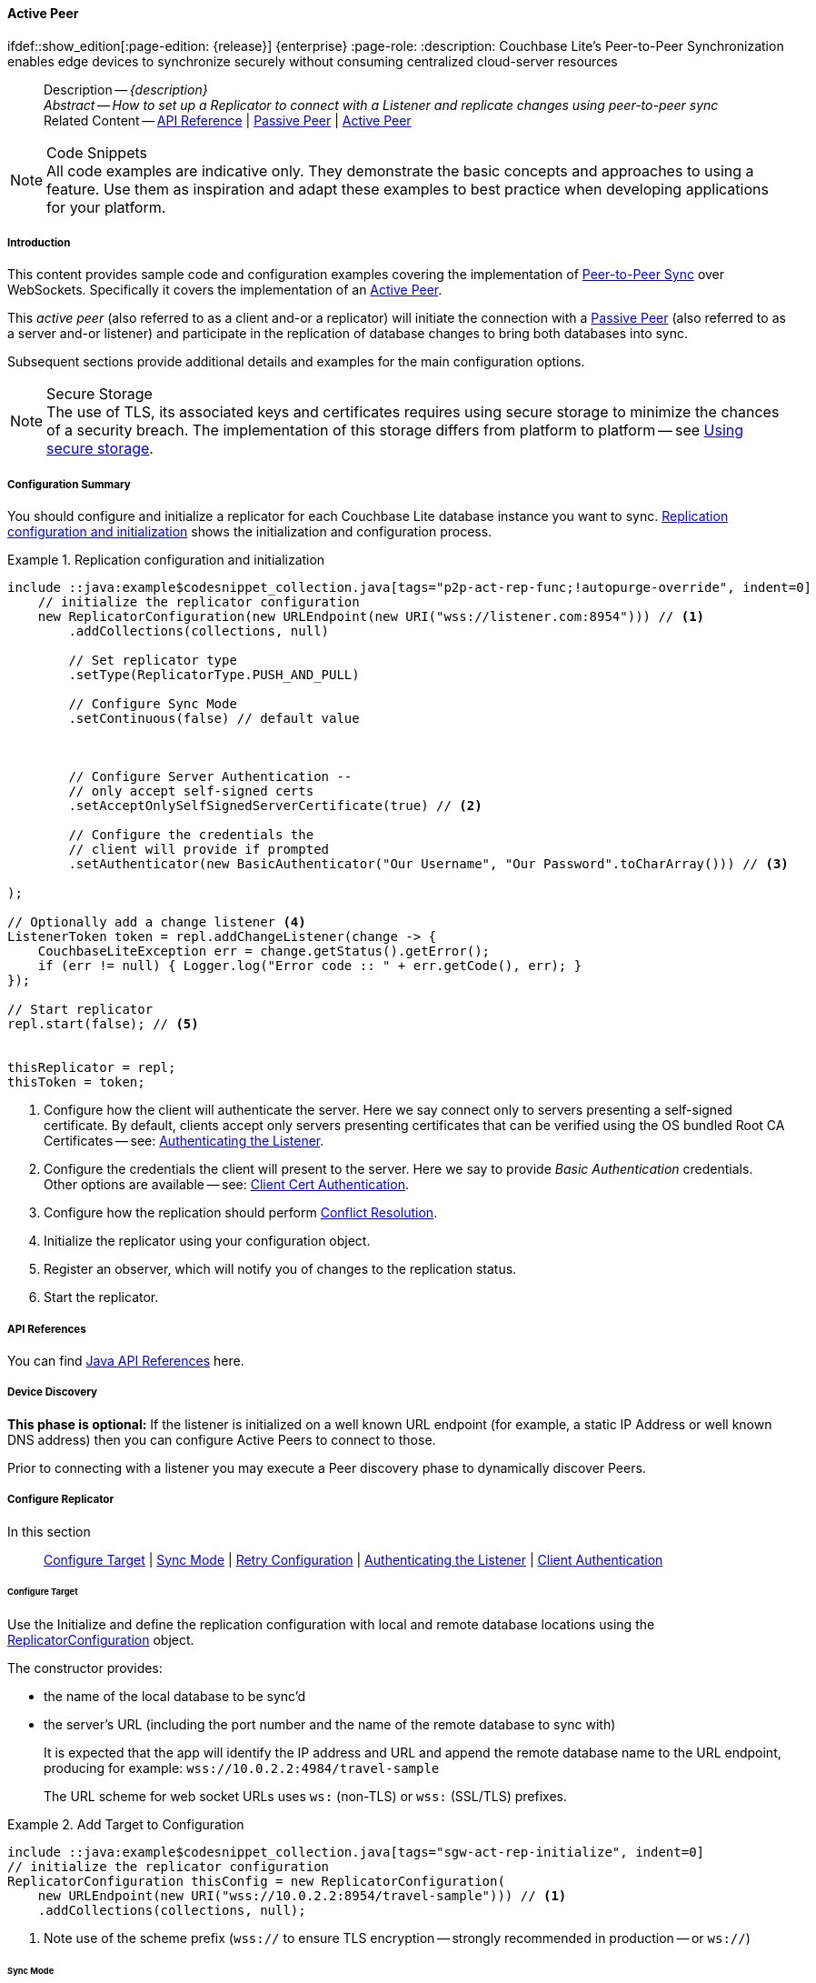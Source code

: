 :docname: p2psync-websocket-using-active
:page-module: java
:page-relative-src-path: p2psync-websocket-using-active.adoc
:page-origin-url: https://github.com/couchbase/docs-couchbase-lite.git
:page-origin-start-path:
:page-origin-refname: antora-assembler-simplification
:page-origin-reftype: branch
:page-origin-refhash: (worktree)
[#java:p2psync-websocket-using-active:::]
==== Active Peer
:page-aliases: advance/java-p2psync-websocket-using-active.adoc
ifdef::show_edition[:page-edition: {release}] {enterprise}
:page-role:
:description: Couchbase Lite's Peer-to-Peer Synchronization enables edge devices to synchronize securely without consuming centralized cloud-server resources

// Define our environment



// BEGIN -- _define_module_attributes.adoc -- Java
//
// Definition:
//    Objective: This adoc defines values for attributes specific to pages within this module (Java)
//    Invoked-by: ROOT:_partials/_std_cbl_hdr.adoc (from within module/_partials/_set_page_context_for_java.adoc)
//    Parameters: none
// End Definition:


// BEGIN -- module page attributes
// Begin workaround for 2.8.1 mis-release, to avoid unnecessary install of 2.8.0
// SET full maintenance version number

// VECTOR SEARCH attributes

// End workaround
// :snippet-p2psync-ws: {snippets-p2psync-ws--java}
// END -- module page attributes


// BEGIN -- Define API References for this module
//  These attributes s
//:url-api-references-structs: https://docs.couchbase.com/mobile/{major}.{minor}.{maintenance-java}{empty}/couchbase-lite-java/Structs
// :url-api-references-classes: https://docs.couchbase.com/mobile/{major}.{minor}.{maintenance-java}{empty}/couchbase-lite-java/Classes




// Supporting Data Type Classes



// DatabaseConfiguration


//Database.SAVE



//Database.DELETE()




// deprecated 2.8
//
// :url-api-method-database-compact: https://docs.couchbase.com/mobile/{major}.{minor}.{maintenance-java}{empty}/couchbase-lite-java/com/couchbase/lite/Database.html#compact--[Database.compact()]
// was copy-java.io.File-java.lang.String-com.couchbase.lite.DatabaseConfiguration-[Database.copy()]





// links for documents pages


// :url-api-class-dictionary: https://docs.couchbase.com/mobile/{major}.{minor}.{maintenance-java}{empty}/couchbase-lite-java/com/couchbase/lite/Dictionary.html[property accessors]

// QUERY RELATED CLASSES and METHODS

// Result Classes and Methods




// Query class and methods

// Expression class and methods


// ArrayFunction class and methods
// https://docs.couchbase.com/mobile/2.8.0/couchbase-lite-java/com/couchbase/lite/ArrayFunction.html


// Function class and methods
//

// Where class and methods
//

// orderby class and methods
//

// GroupBy class and methods
//

// Endpoints








// https://ibsoln.github.io/betasites/api/mobile/2.8.0/couchbase-lite-java/com/couchbase/lite/URLEndpointListenerConfiguration.html#setPort-int-







// diag: Env+Module java




// Authenticators




// Replicator API










//:url-api-property-replicator-status-activity: https://docs.couchbase.com/mobile/{major}.{minor}.{maintenance-java}{empty}/couchbase-lite-java/com/couchbase/lite/Replicator.html#s:18CouchbaseLiteandroid10ReplicatorC13ActivityLevelO


// ReplicatorStatus



// ReplicatorConfiguration API












// replaced
// replaced
// replaces ^^



// Begin Replicator Retry Config
// End Replicator Retry Config










// Meta API


// END -- Define API References for this module

// diag: Env+Module java



// BEGIN Logs and logging references
// :url-api-class-logging: https://docs.couchbase.com/mobile/{major}.{minor}.{maintenance-java}{empty}/couchbase-lite-java/Logging.html[Logging classes]






// END  Logs and logging references







// END -- _define_module_attributes.adoc -- Java

// BEGIN::module page attributes
// :snippet-p2psync-ws: {snippets-p2psync-ws--java}

// END::Local page attributes

// Define page abstract
// done in commons

// Present common content including abstract and related content footer blocks
//= Using Peer-to-Peer Synchronization (WebSockets)

// DO NOT EDIT


//  | {xref-cbl-pg-p2p-manage-tls-id}
[abstract]
--
Description -- _{description}_ +
_Abstract -- How to set up a Replicator to connect with a Listener and replicate changes using peer-to-peer sync_ +
Related Content -- https://docs.couchbase.com/mobile/{major}.{minor}.{maintenance-java}{empty}/couchbase-lite-java/[API Reference]  |  xref:java:p2psync-websocket-using-passive.adoc[Passive Peer]  |  xref:java:p2psync-websocket-using-active.adoc[Active Peer]
--

// Set is-p2p on for inclusions that may use it
// DO NOT EDIT






.Code Snippets
[NOTE]
All code examples are indicative only.
They demonstrate the basic concepts and approaches to using a feature.
Use them as inspiration and adapt these examples to best practice when developing applications for your platform.


[discrete#java:p2psync-websocket-using-active:::introduction]
===== Introduction
This content provides sample code and configuration examples covering the implementation of xref:refer-glossary.adoc#peer-to-peer-sync[Peer-to-Peer Sync] over WebSockets.
Specifically it covers the implementation of an xref:refer-glossary.adoc#active-peer[Active Peer].

This _active peer_ (also referred to as a client and-or a replicator) will initiate the connection with a xref:refer-glossary.adoc#passive-peer[Passive Peer] (also referred to as a server and-or listener) and participate in the replication of database changes to bring both databases into sync.

Subsequent sections provide additional details and examples for the main configuration options.

.Secure Storage
[NOTE]
The use of TLS, its associated keys and certificates requires using secure storage to minimize the chances of a security breach.
The implementation of this storage differs from platform to platform -- see xref:java:p2psync-websocket.adoc#using-secure-storage[Using secure storage].


[discrete#java:p2psync-websocket-using-active:::configuration-summary]
===== Configuration Summary
You should configure and initialize a replicator for each Couchbase Lite database instance you want to sync.
<<java:p2psync-websocket-using-active:::simple-replication-to-listener>> shows the initialization and configuration process.


[#simple-replication-to-listener]
.Replication configuration and initialization
// BEGIN inclusion -- block -- block_tabbed_code_example.adoc
//
//  Allows for abstraction of the showing of snippet examples
//  which makes displaying tabbed snippets for platforms with
//  more than one native language to show -- Android (Kotlin and Java)
//
// Surrounds code in Example block
//
//  PARAMETERS:
//    param-tags comma-separated list of tags to include/exclude
//    param-leader text for opening para of an example block
//
//  USE:
//    :param_tags: query-access-json
//    include::partial$block_show_snippet.adoc[]
//    :param_tags!:
//

[#java:p2psync-websocket-using-active:::simple-replication-to-listener]
====


// Show Main Snippet
[source, Java]
----
include ::java:example$codesnippet_collection.java[tags="p2p-act-rep-func;!autopurge-override", indent=0]
    // initialize the replicator configuration
    new ReplicatorConfiguration(new URLEndpoint(new URI("wss://listener.com:8954"))) // <.>
        .addCollections(collections, null)

        // Set replicator type
        .setType(ReplicatorType.PUSH_AND_PULL)

        // Configure Sync Mode
        .setContinuous(false) // default value



        // Configure Server Authentication --
        // only accept self-signed certs
        .setAcceptOnlySelfSignedServerCertificate(true) // <.>

        // Configure the credentials the
        // client will provide if prompted
        .setAuthenticator(new BasicAuthenticator("Our Username", "Our Password".toCharArray())) // <.>

);

// Optionally add a change listener <.>
ListenerToken token = repl.addChangeListener(change -> {
    CouchbaseLiteException err = change.getStatus().getError();
    if (err != null) { Logger.log("Error code :: " + err.getCode(), err); }
});

// Start replicator
repl.start(false); // <.>


thisReplicator = repl;
thisToken = token;

----




// close example block

====

// Tidy-up atttibutes created
// END -- block_show_snippet.doc
<.> Configure how the client will authenticate the server.
Here we say connect only to servers presenting a self-signed certificate.
By default, clients accept only servers presenting certificates that can be verified using the OS bundled Root CA Certificates -- see: <<java:p2psync-websocket-using-active:::authenticate-listener>>.

<.> Configure the credentials the client will present to the server.
Here we say to provide _Basic Authentication_ credentials. Other options are available -- see: <<java:p2psync-websocket-using-active:::configuring-client-authentication>>.

<.> Configure how the replication should perform <<java:p2psync-websocket-using-active:::conflict-resolution>>.

<.> Initialize the replicator using your configuration object.

<.> Register an observer, which will notify you of changes to the replication status.

<.> Start the replicator.

[discrete#java:p2psync-websocket-using-active:::api-references]
===== API References

You can find https://docs.couchbase.com/mobile/{major}.{minor}.{maintenance-java}{empty}/couchbase-lite-java/[Java API References] here.

[discrete#java:p2psync-websocket-using-active:::device-discovery]
===== Device Discovery
*This phase is optional:* If the listener is initialized on a well known URL endpoint (for example, a static IP Address or well known DNS address) then you can configure Active Peers to connect to those.

Prior to connecting with a listener you may execute a Peer discovery phase to dynamically discover Peers.


// image::ROOT:replication.svg[,800]

[discrete#java:p2psync-websocket-using-active:::configure-replicator]
===== Configure Replicator
In this section::
<<java:p2psync-websocket-using-active:::lbl-cfg-tgt>>
|  <<java:p2psync-websocket-using-active:::lbl-cfg-sync>>
|  <<java:p2psync-websocket-using-active:::lbl-cfg-retry>>
|  <<java:p2psync-websocket-using-active:::authenticate-listener>>
|  <<java:p2psync-websocket-using-active:::lbl-authclnt>>
// | <<lbl-auto-purge-on-revoke>>


[discrete#java:p2psync-websocket-using-active:::lbl-cfg-tgt]
====== Configure Target

// BEGIN -- inclusion -- common-sgw-replication-cfg-tgt.adoc
//  Used-by:
//    common-p2psync-websocket-using-active.adoc
//    common-sgw-replication.adoc
//

Use the
Initialize and define the replication configuration with local and remote database locations using the https://docs.couchbase.com/mobile/{major}.{minor}.{maintenance-java}{empty}/couchbase-lite-java/com/couchbase/lite/ReplicatorConfiguration.html[ReplicatorConfiguration] object.

The constructor provides:

* the name of the local database to be sync'd
* the server's URL (including the port number and the name of the remote database to sync with)
+
--
It is expected that the app will identify the IP address and URL and append the remote database name to the URL endpoint, producing for example: `wss://10.0.2.2:4984/travel-sample`

The URL scheme for web socket URLs uses `ws:` (non-TLS) or `wss:` (SSL/TLS) prefixes.
--

// Example 2
.Add Target to Configuration
// BEGIN inclusion -- block -- block_tabbed_code_example.adoc
//
//  Allows for abstraction of the showing of snippet examples
//  which makes displaying tabbed snippets for platforms with
//  more than one native language to show -- Android (Kotlin and Java)
//
// Surrounds code in Example block
//
//  PARAMETERS:
//    param-tags comma-separated list of tags to include/exclude
//    param-leader text for opening para of an example block
//
//  USE:
//    :param_tags: query-access-json
//    include::partial$block_show_snippet.adoc[]
//    :param_tags!:
//

====


// Show Main Snippet
[source, Java]
----
include ::java:example$codesnippet_collection.java[tags="sgw-act-rep-initialize", indent=0]
// initialize the replicator configuration
ReplicatorConfiguration thisConfig = new ReplicatorConfiguration(
    new URLEndpoint(new URI("wss://10.0.2.2:8954/travel-sample"))) // <.>
    .addCollections(collections, null);
----




// close example block

====

// Tidy-up atttibutes created
// END -- block_show_snippet.doc
<.> Note use of the scheme prefix (`wss://`
to ensure TLS encryption -- strongly recommended in production -- or `ws://`)
// END -- inclusion -- common-sgw-replication-cfg-tgt.adoc


[discrete#java:p2psync-websocket-using-active:::lbl-cfg-sync]
====== Sync Mode


Here we define the direction and type of replication we want to initiate.

We use `https://docs.couchbase.com/mobile/{major}.{minor}.{maintenance-java}{empty}/couchbase-lite-java/com/couchbase/lite/ReplicatorConfiguration.html[ReplicatorConfiguration]` class's https://docs.couchbase.com/mobile/{major}.{minor}.{maintenance-java}{empty}/couchbase-lite-java/com/couchbase/lite/ReplicatorConfiguration.html#setReplicatorType-com.couchbase.lite.AbstractReplicatorConfiguration.ReplicatorType-[replicatorType] and
`https://docs.couchbase.com/mobile/{major}.{minor}.{maintenance-java}{empty}/couchbase-lite-java/com/couchbase/lite/ReplicatorConfiguration.html#setContinuous-boolean-[continuous]` parameters, to tell the replicator:

* The type (or direction) of the replication:
`*pushAndPull*`; `pull`; `push`

* The replication mode, that is either of:

** Continuous -- remaining active indefinitely to replicate changed documents (`continuous=true`).

** Ad-hoc -- a one-shot replication of changed documents (`continuous=false`).

// Example 3
[#ex-repl-sync]
.Configure replicator type and mode
// BEGIN inclusion -- block -- block_tabbed_code_example.adoc
//
//  Allows for abstraction of the showing of snippet examples
//  which makes displaying tabbed snippets for platforms with
//  more than one native language to show -- Android (Kotlin and Java)
//
// Surrounds code in Example block
//
//  PARAMETERS:
//    param-tags comma-separated list of tags to include/exclude
//    param-leader text for opening para of an example block
//
//  USE:
//    :param_tags: query-access-json
//    include::partial$block_show_snippet.adoc[]
//    :param_tags!:
//

[#java:p2psync-websocket-using-active:::ex-repl-sync]
====


// Show Main Snippet
[source, Java]
----
include ::java:example$codesnippet_collection.java[tags="p2p-act-rep-config-type;p2p-act-rep-config-cont", indent=0]
// Set replicator type
.setType(ReplicatorType.PUSH_AND_PULL)

// Configure Sync Mode
.setContinuous(false) // default value

----




// close example block

====

// Tidy-up atttibutes created
// END -- block_show_snippet.doc

[TIP]
--
Unless there is a solid use-case not to, always initiate a single `PUSH_AND_PULL` replication rather than identical separate `PUSH` and `PULL` replications.

This prevents the replications generating the same checkpoint `docID` resulting in multiple conflicts.
--


[discrete#java:p2psync-websocket-using-active:::lbl-cfg-retry]
====== Retry Configuration

// BEGIN -- inclusion -- common-sgw-replication-cfg-retryadoc
//  Begin -- inclusion definition
//    Use - output text pertaining to replication retry logic and config
//    Params:
//      :is-p2p: - sets the server as a listener and not a Sync Gateway
//    Location -- modules/ROOT/pages/_partials/commons/
//
//    Inclusions and Attributes:
//      Uses attributes from the _define_module_attributes.adoc to links to
//      REST API properties (eg {url-api-prop-<blah>})
//      You can find _define_module_attributes.adoc in this location for each platform:
//        modules/<platform>/pages/_partials/
//
//  End -- inclusion definition


Couchbase Lite for Java's replication retry logic assures a resilient connection.

The replicator minimizes the chance and impact of dropped connections by maintaining a heartbeat; essentially pinging the listener at a configurable interval to ensure the connection remains alive.

In the event it detects a transient error, the replicator will attempt to reconnect, stopping only when the connection is re-established, or the number of retries exceeds the retry limit (9 times for a single-shot replication and unlimited for a continuous replication).

On each retry the interval between attempts is increased exponentially (exponential backoff) up to the maximum wait time limit (5 minutes).

The REST API provides configurable control over this replication retry logic using a set of configiurable properties -- see: <<java:p2psync-websocket-using-active:::tbl-repl-retry>>.

.Replication Retry Configuration Properties
[#java:p2psync-websocket-using-active:::tbl-repl-retry,cols="2,3,5"]
|===

h|Property
h|Use cases
h|Description

|https://docs.couchbase.com/mobile/{major}.{minor}.{maintenance-java}{empty}/couchbase-lite-java/com/couchbase/lite/AbstractReplicatorConfiguration.html#setHeartbeat-long-[setHeartbeat()]
a|* Reduce to detect connection errors sooner
* Align to load-balancer or proxy `keep-alive` interval -- see Sync Gateway's topic xref:sync-gateway::load-balancer.adoc#websocket-connection[Load Balancer - Keep Alive]
a|The interval (in seconds) between the heartbeat pulses.

Default: The replicator pings the listener every 300 seconds.

|https://docs.couchbase.com/mobile/{major}.{minor}.{maintenance-java}{empty}/couchbase-lite-java/com/couchbase/lite/AbstractReplicatorConfiguration.html#setMaxAttempts-int-[setMaxAttempts()]
|Change this to limit or extend the number of retry attempts.
a| The maximum number of retry attempts

* Set to zero (0) to use default values
* Set to zero (1) to prevent any retry attempt
* The retry attempt count is reset when the replicator is able to connect and replicate
* Default values are:
** Single-shot replication = 9;
** Continuous replication = maximum integer value
* Negative values generate a Couchbase exception `InvalidArgumentException`

|https://docs.couchbase.com/mobile/{major}.{minor}.{maintenance-java}{empty}/couchbase-lite-java/com/couchbase/lite/AbstractReplicatorConfiguration.html#setMaxAttemptWaitTime-long-[setMaxAttemptWaitTime()]
|Change this to adjust the interval between retries.
a|The maximum interval between retry attempts

While you can configure the *maximum permitted* wait time,  the replicator's exponential backoff algorithm calculates each individual interval which is not configurable.

* Default value: 300 seconds (5 minutes)
* Zero sets the maximum interval between retries to the default of 300 seconds
* 300 sets the maximum interval between retries to the default of 300 seconds
* A negative value generates a Couchbase exception, `InvalidArgumentException`

|===

When necessary you can adjust any or all of those configurable values -- see: <<java:p2psync-websocket-using-active:::ex-repl-retry>> for how to do this.

.Configuring Replication Retries
[#ex-repl-retry]
// BEGIN inclusion -- block -- block_tabbed_code_example.adoc
//
//  Allows for abstraction of the showing of snippet examples
//  which makes displaying tabbed snippets for platforms with
//  more than one native language to show -- Android (Kotlin and Java)
//
// Surrounds code in Example block
//
//  PARAMETERS:
//    param-tags comma-separated list of tags to include/exclude
//    param-leader text for opening para of an example block
//
//  USE:
//    :param_tags: query-access-json
//    include::partial$block_show_snippet.adoc[]
//    :param_tags!:
//

[#java:p2psync-websocket-using-active:::ex-repl-retry]
====



// Show Main Snippet
[source, Java]
----
include ::java:example$codesnippet_collection.java[tags="replication-retry-config", indent=0]
Replicator repl = new Replicator(
    new ReplicatorConfiguration(new URLEndpoint(new URI("ws://localhost:4984/mydatabase")))
        .addCollections(collections, null)
        //  other config as required . . .
        .setHeartbeat(150) // <.>
        .setMaxAttempts(20) // <.>
        .setMaxAttemptWaitTime(600)); // <.>

repl.start();
thisReplicator = repl;
----




// close example block

====

// Tidy-up atttibutes created
// END -- block_show_snippet.doc
<.> Here we use https://docs.couchbase.com/mobile/{major}.{minor}.{maintenance-java}{empty}/couchbase-lite-java/com/couchbase/lite/AbstractReplicatorConfiguration.html#setHeartbeat-long-[setHeartbeat()] to set the required interval (in seconds) between the heartbeat pulses
<.> Here we use https://docs.couchbase.com/mobile/{major}.{minor}.{maintenance-java}{empty}/couchbase-lite-java/com/couchbase/lite/AbstractReplicatorConfiguration.html#setMaxAttempts-int-[setMaxAttempts()] to set the required number of retry attempts
<.> Here we use https://docs.couchbase.com/mobile/{major}.{minor}.{maintenance-java}{empty}/couchbase-lite-java/com/couchbase/lite/AbstractReplicatorConfiguration.html#setMaxAttemptWaitTime-long-[setMaxAttemptWaitTime()] to set the required interval between retry attempts.

// END -- inclusion -- common-sgw-replication-cfg-retryadoc


[discrete#java:p2psync-websocket-using-active:::authenticate-listener]
====== Authenticating the Listener

Define the credentials the your app (the client) is expecting to receive from the server (listener) in order to ensure that the server is one it is prepared to interact with.

// BEGIN -- inclusion -- common-set-server-authentication.adoc
//  Used from:
//    common-p2psync-websocket-using-active.adoc
//    java-android-replication.adoc
//  Location: ROOT:partial$commons/common-
//

Note that the client cannot authenticate the server if TLS is turned off.
When TLS is enabled (Sync Gateway's default) the client _must_ authenticate the server.
If the server cannot provide acceptable credentials then the connection will fail.

Use `https://docs.couchbase.com/mobile/{major}.{minor}.{maintenance-java}{empty}/couchbase-lite-java/com/couchbase/lite/ReplicatorConfiguration.html[ReplicatorConfiguration]` properties https://docs.couchbase.com/mobile/{major}.{minor}.{maintenance-java}{empty}/couchbase-lite-java/com/couchbase/lite/ReplicatorConfiguration.html#setAcceptOnlySelfSignedServerCertificate-boolean-[setAcceptOnlySelfSignedServerCertificate] and https://docs.couchbase.com/mobile/{major}.{minor}.{maintenance-java}{empty}/couchbase-lite-java/com/couchbase/lite/ReplicatorConfiguration.html#setPinnedServerCertificate-byte:A-[setPinnedServerCertificate()], to tell the replicator how to verify server-supplied TLS server certificates.

* If there is a pinned certificate, nothing else matters, the server cert must *exactly* match the pinned certificate.
* If there are no pinned certs and https://docs.couchbase.com/mobile/{major}.{minor}.{maintenance-java}{empty}/couchbase-lite-java/com/couchbase/lite/ReplicatorConfiguration.html#setAcceptOnlySelfSignedServerCertificate-boolean-[setAcceptOnlySelfSignedServerCertificate] is `true` then any self-signed certificate is accepted.  Certificates that are not self signed are rejected, no matter who signed them.
* If there are no pinned certificates and https://docs.couchbase.com/mobile/{major}.{minor}.{maintenance-java}{empty}/couchbase-lite-java/com/couchbase/lite/ReplicatorConfiguration.html#setAcceptOnlySelfSignedServerCertificate-boolean-[setAcceptOnlySelfSignedServerCertificate] is `false` (default), the client validates the server’s certificates against the system CA certificates.  The server must supply a chain of certificates whose root is signed by one of the certificates in the system CA bundle.

// :is-android:
// Example 4
.Set Server TLS security
====
[tabs]
======
[#java:p2psync-websocket-using-active:::tabs-1-ca-cert]
CA Cert::
+
--
Set the client to expect and accept only CA attested certificates.

[source, Java]
----
// Configure Server Security
// -- only accept CA attested certs
.setAcceptOnlySelfSignedServerCertificate(false); // <.>

----
<.> This is the default.
Only certificate chains with roots signed by a trusted CA are allowed.
Self signed certificates are not allowed.
--

[#java:p2psync-websocket-using-active:::tabs-1-self-signed-cert]
Self Signed Cert::
+
--
Set the client to expect and accept only self-signed certificates

[source, Java]
----
// Configure Server Authentication --
// only accept self-signed certs
.setAcceptOnlySelfSignedServerCertificate(true) // <.>

----
<.> Set this to `true` to accept any self signed cert.
Any certificates that are not self-signed are rejected.
--

[#java:p2psync-websocket-using-active:::tabs-1-pinned-certificate]
Pinned Certificate::
+
--
Set the client to expect and accept only a pinned certificate.

[source, Java]
----
// Use the pinned certificate from the byte array (cert)

TLSIdentity identity = TLSIdentity.getIdentity(keyStore, "OurCorp", "sekrit".toCharArray());
if (identity == null) { throw new IllegalStateException("Cannot find corporate id"); }
config.setPinnedServerX509Certificate((X509Certificate) identity.getCerts().get(0)); // <.>

----

--

======


====
//
// END -- inclusion -- common-set-server-authentication.adoc


[discrete#java:p2psync-websocket-using-active:::lbl-authclnt]
====== Client Authentication

Here we define the credentials that the client can present to the server if prompted to do so in order that the server can authenticate it.

We use https://docs.couchbase.com/mobile/{major}.{minor}.{maintenance-java}{empty}/couchbase-lite-java/com/couchbase/lite/ReplicatorConfiguration.html[ReplicatorConfiguration]'s https://docs.couchbase.com/mobile/{major}.{minor}.{maintenance-java}{empty}/couchbase-lite-java/com/couchbase/lite/ReplicatorConfiguration.html#setAuthenticator-com.couchbase.lite.Authenticator-[setAuthenticator] method to define the authentication method to the replicator.


[discrete#java:p2psync-websocket-using-active:::basic-authentication]
====== Basic Authentication
Use the `https://docs.couchbase.com/mobile/{major}.{minor}.{maintenance-java}{empty}/couchbase-lite-java/com/couchbase/lite/BasicAuthenticator.html[BasicAuthenticator]` to supply basic authentication credentials (username and word).

// Example 5
[[java:p2psync-websocket-using-active:::basic-authentication]]
.Basic Authentication
// BEGIN inclusion -- block -- block_tabbed_code_example.adoc
//
//  Allows for abstraction of the showing of snippet examples
//  which makes displaying tabbed snippets for platforms with
//  more than one native language to show -- Android (Kotlin and Java)
//
// Surrounds code in Example block
//
//  PARAMETERS:
//    param-tags comma-separated list of tags to include/exclude
//    param-leader text for opening para of an example block
//
//  USE:
//    :param_tags: query-access-json
//    include::partial$block_show_snippet.adoc[]
//    :param_tags!:
//

[#java:p2psync-websocket-using-active:::basic-authentication]
====

This example shows basic authentication using user name and password:

// Show Main Snippet
[source, Java]
----
include ::java:example$codesnippet_collection.java[tags="p2p-act-rep-auth", indent=0]
// Configure the credentials the
// client will provide if prompted
.setAuthenticator(new BasicAuthenticator("Our Username", "Our Password".toCharArray())) // <.>

----




// close example block

====

// Tidy-up atttibutes created
// END -- block_show_snippet.doc


[discrete#java:p2psync-websocket-using-active:::certificate-authentication]
====== Certificate Authentication
Use the `https://docs.couchbase.com/mobile/{major}.{minor}.{maintenance-java}{empty}/couchbase-lite-java/com/couchbase/lite/ClientCertificateAuthenticator.html[ClientCertificateAuthenticator]` to configure the client TLS certificates to be presented to the server, on connection.
This applies only to the https://docs.couchbase.com/mobile/{major}.{minor}.{maintenance-java}{empty}/couchbase-lite-java/com/couchbase/lite/URLEndpointListener.html[URLEndpointListener].

NOTE: The *server* (listener) must have `disableTLS` set `false` and have a https://docs.couchbase.com/mobile/{major}.{minor}.{maintenance-java}{empty}/couchbase-lite-java/com/couchbase/lite/ClientCertificateAuthenticator.html[ClientCertificateAuthenticator] configured, or it will never ask for this client's certificate.

The certificate to be presented to the server will need to be signed by the root certificates or be valid based on the authentication callback set to the listener via ListenerCertificateAuthenticator.



// See {xref-cbl-pg-p2p-manage-tls-id} for more on how to do this.
// Example 6
.Client Cert Authentication
[#configuring-client-authentication]
// BEGIN inclusion -- block -- block_tabbed_code_example.adoc
//
//  Allows for abstraction of the showing of snippet examples
//  which makes displaying tabbed snippets for platforms with
//  more than one native language to show -- Android (Kotlin and Java)
//
// Surrounds code in Example block
//
//  PARAMETERS:
//    param-tags comma-separated list of tags to include/exclude
//    param-leader text for opening para of an example block
//
//  USE:
//    :param_tags: query-access-json
//    include::partial$block_show_snippet.adoc[]
//    :param_tags!:
//

[#java:p2psync-websocket-using-active:::configuring-client-authentication]
====

This example shows client certificate authentication using an identity from secure storage.

// Show Main Snippet
[source, Java]
----
include ::java:example$codesnippet_collection.java[tags="p2p-tlsid-tlsidentity-with-label", indent=0]
// Provide a client certificate to the server for authentication
TLSIdentity clientId = TLSIdentity.getIdentity(keyStore, "client", "squirrel".toCharArray());
if (clientId == null) { throw new IllegalStateException("Cannot find client id"); }
config.setAuthenticator(new ClientCertificateAuthenticator(clientId)); // <.>

// ... other replicator configuration

Replicator repl = new Replicator(config);
repl.start();
thisReplicator = repl;
----




// close example block

====

// Tidy-up atttibutes created
// END -- block_show_snippet.doc
<.> Get an identity from secure storage and create a TLS Identity object
<.> Set the authenticator to https://docs.couchbase.com/mobile/{major}.{minor}.{maintenance-java}{empty}/couchbase-lite-java/com/couchbase/lite/ClientCertificateAuthenticator.html[ClientCertificateAuthenticator] and configure it to use the retrieved identity



[discrete#java:p2psync-websocket-using-active:::initialize-replicator]
===== Initialize Replicator


// BEGIN -- inclusion -- common-sgw-replication-init.adoc
//  Location: ROOT:partial$commons/common-
//  Purpose:
//  Used-by:
//

Use the `https://docs.couchbase.com/mobile/{major}.{minor}.{maintenance-java}{empty}/couchbase-lite-java/com/couchbase/lite/Replicator.html[Replicator]` class's https://docs.couchbase.com/mobile/{major}.{minor}.{maintenance-java}{empty}/couchbase-lite-java/com/couchbase/lite/Replicator.html#Replicator-com.couchbase.lite.ReplicatorConfiguration-[ReplicatorConfiguration(config)] constructor, to initialize the replicator with the configuration you have defined.
You can, optionally, add a change listener (see <<java:p2psync-websocket-using-active:::lbl-repl-mon>>) before starting the replicator running using https://docs.couchbase.com/mobile/{major}.{minor}.{maintenance-java}{empty}/couchbase-lite-java/com/couchbase/lite/AbstractReplicator.html#start-boolean-[start()].

// Example 7
.Initialize and run replicator
// BEGIN inclusion -- block -- block_tabbed_code_example.adoc
//
//  Allows for abstraction of the showing of snippet examples
//  which makes displaying tabbed snippets for platforms with
//  more than one native language to show -- Android (Kotlin and Java)
//
// Surrounds code in Example block
//
//  PARAMETERS:
//    param-tags comma-separated list of tags to include/exclude
//    param-leader text for opening para of an example block
//
//  USE:
//    :param_tags: query-access-json
//    include::partial$block_show_snippet.adoc[]
//    :param_tags!:
//

====


// Show Main Snippet
[source, Java]
----
include ::java:example$codesnippet_collection.java[tags="p2p-act-rep-start-full;!p2p-act-rep-add-change-listener", indent=0]
// Create replicator
// Consider holding a reference somewhere
// to prevent the Replicator from being GCed
Replicator repl = new Replicator( // <.>

    // initialize the replicator configuration
    new ReplicatorConfiguration(new URLEndpoint(new URI("wss://listener.com:8954"))) // <.>
        .addCollections(collections, null)

        // Set replicator type
        .setType(ReplicatorType.PUSH_AND_PULL)

        // Configure Sync Mode
        .setContinuous(false) // default value


        // set auto-purge behavior
        // (here we override default)
        .setAutoPurgeEnabled(false) // <.>


        // Configure Server Authentication --
        // only accept self-signed certs
        .setAcceptOnlySelfSignedServerCertificate(true) // <.>

        // Configure the credentials the
        // client will provide if prompted
        .setAuthenticator(new BasicAuthenticator("Our Username", "Our Password".toCharArray())) // <.>

);

// Start replicator
repl.start(false); // <.>


thisReplicator = repl;
thisToken = token;

----




// close example block

====

// Tidy-up atttibutes created
// END -- block_show_snippet.doc
<.> Initialize the replicator with the configuration
<.> Start the replicator
// END -- inclusion -- common-sgw-replication-init.adoc

[discrete#java:p2psync-websocket-using-active:::lbl-repl-mon]
===== Monitor Sync


// BEGIN -- inclusion -- common-sgw-replication-monitor.adoc
//  Usage:
//  Params:
//    :is-p2p:  set when including from P2P topic such as common-p2psync-websocket-using-active
//  Included-by:
//    ROOT:partial$commons/common-p2psync-websocket-using-active.adoc
//    ROOT:partial$commons/common-sgw-replication.adoc
//  ####
// :is-p2p:

In this section::
<<java:p2psync-websocket-using-active:::lbl-repl-chng>>  |
<<java:p2psync-websocket-using-active:::lbl-repl-status>>  |
<<java:p2psync-websocket-using-active:::lbl-repl-evnts>> |
<<java:p2psync-websocket-using-active:::lbl-repl-pend>>

You can monitor a replication’s status by using a combination of <<java:p2psync-websocket-using-active:::lbl-repl-chng>> and the `replication.status.activity` property -- see; https://docs.couchbase.com/mobile/{major}.{minor}.{maintenance-java}{empty}/couchbase-lite-java/com/couchbase/lite/ReplicatorStatus.html#getActivityLevel--[getActivityLevel()].
This enables you to know, for example, when the replication is actively transferring data and when it has stopped.

You can also choose to monitor document changes -- see: <<java:p2psync-websocket-using-active:::lbl-repl-evnts>>.

[discrete#java:p2psync-websocket-using-active:::lbl-repl-chng]
====== Change Listeners
Use this to monitor changes and to inform on sync progress; this is an optional step.
You can add and a replicator change listener at any point; it will report changes from the point it is registered.

.Best Practice
TIP: Don't forget to save the token so you can remove the listener later

Use the https://docs.couchbase.com/mobile/{major}.{minor}.{maintenance-java}{empty}/couchbase-lite-java/com/couchbase/lite/Replicator.html[Replicator] class to add a change listener as a callback to the Replicator (https://docs.couchbase.com/mobile/{major}.{minor}.{maintenance-java}{empty}/couchbase-lite-java/com/couchbase/lite/AbstractReplicator.html#addChangeListener-java.util.concurrent.Executor-com.couchbase.lite.ReplicatorChangeListener-[addChangeListener()]) -- see: <<java:p2psync-websocket-using-active:::ex-repl-mon>>.
You will then be asynchronously notified of state changes.

You can remove a change listener with https://docs.couchbase.com/mobile/{major}.{minor}.{maintenance-java}{empty}/couchbase-lite-java/com/couchbase/lite/AbstractReplicator.html#removeChangeListener-com.couchbase.lite.ListenerToken-[removeChangeListener(ListenerToken token)].



[discrete#java:p2psync-websocket-using-active:::lbl-repl-status]
====== Replicator Status

You can use the
https://docs.couchbase.com/mobile/{major}.{minor}.{maintenance-java}{empty}/couchbase-lite-java/com/couchbase/lite/ReplicatorStatus.html[ReplicatorStatus()] class
to check the replicator status.
That is, whether it is actively transferring data or if it has stopped -- see: <<java:p2psync-websocket-using-active:::ex-repl-mon>>.

// // ifeval::["{source-language"=="objc"]
// Alternatively, use the https://docs.couchbase.com/mobile/{major}.{minor}.{maintenance-java}{empty}/couchbase-lite-java/com/couchbase/lite/ReplicatorStatus.html[ReplicatorStatus()] class to get status information.
The returned _ReplicationStatus_ structure comprises:

* https://docs.couchbase.com/mobile/{major}.{minor}.{maintenance-java}{empty}/couchbase-lite-java/com/couchbase/lite/ReplicatorStatus.html#getActivityLevel--[getActivityLevel()] -- stopped, offline, connecting, idle or busy -- see states described in: <<java:p2psync-websocket-using-active:::tbl-states>>
* https://docs.couchbase.com/mobile/{major}.{minor}.{maintenance-java}{empty}/couchbase-lite-java/com/couchbase/lite/ReplicatorStatus.html#getProgress--[getProgress()]
** completed -- the total number of changes completed
** total -- the total number of changes to be processed
* https://docs.couchbase.com/mobile/{major}.{minor}.{maintenance-java}{empty}/couchbase-lite-java/com/couchbase/lite/ReplicatorStatus.html#getError--[getError()] -- the current error, if any

// :is-android:
// Example 8
[#java:p2psync-websocket-using-active:::ex-repl-mon]
[[java:p2psync-websocket-using-active:::ex-repl-mon]]
.Monitor replication
====


[tabs]
======
[#java:p2psync-websocket-using-active:::tabs-2-adding-a-change-listener]
Adding a Change Listener::
+
--
[source, Java]
----

ListenerToken token = repl.addChangeListener(change -> {
    CouchbaseLiteException err = change.getStatus().getError();
    if (err != null) { Logger.log("Error code :: " + err.getCode(), err); }
});


----
--
+
[#java:p2psync-websocket-using-active:::tabs-2-using-replicator-status]
Using replicator.status::
+
--
[source, Java]
----

    ReplicatorStatus status = repl.getStatus();
    ReplicatorProgress progress = status.getProgress();
    Logger.log(
        "The Replicator is " + status.getActivityLevel()
            + "and has processed " + progress.getCompleted()
            + " of " + progress.getTotal() + " changes");
}

----
--
======



====


[discrete#java:p2psync-websocket-using-active:::lbl-repl-states]
====== Replication States
<<java:p2psync-websocket-using-active:::tbl-states>> shows the different states, or activity levels, reported in the API; and the meaning of each.

.Replicator activity levels
[#java:p2psync-websocket-using-active:::tbl-states,cols="^1,4"]
|===
h|State
h|Meaning

|`STOPPED`
|The replication is finished or hit a fatal error.

|`OFFLINE`
|The replicator is offline as the remote host is unreachable.

|`CONNECTING`
|The replicator is connecting to the remote host.

|`IDLE`
|The replication caught up with all the changes available from the server.
The `IDLE` state is only used in continuous replications.

|`BUSY`
|The replication is actively transferring data.
|===

NOTE: The replication change object also has properties to track the progress (`change.status.completed` and `change.status.total`).
Since the replication occurs in batches the total count can vary through the course of a replication.



// begin inclusion of document changes text
[#lbl-repl-evnts]
// end inclusion of document changes text

[discrete#java:p2psync-websocket-using-active:::lbl-repl-pend]
====== Documents Pending Push

TIP: https://docs.couchbase.com/mobile/{major}.{minor}.{maintenance-java}{empty}/couchbase-lite-java/com/couchbase/lite/AbstractReplicator.html#isDocumentPending-java.lang.String-[Replicator.isDocumentPending] is quicker and more efficient.
Use it in preference to returning a list of pending document IDs, where possible.

You can check whether documents are waiting to be pushed in any forthcoming sync by using either of the following API methods:

* Use the https://docs.couchbase.com/mobile/{major}.{minor}.{maintenance-java}{empty}/couchbase-lite-java/com/couchbase/lite/AbstractReplicator.html#getPendingDocumentIds--[Replicator.getPendingDocumentIds()] method, which returns a list of document IDs that have local changes, but which have not yet been pushed to the server.
+
This can be very useful in tracking the progress of a push sync, enabling the app to provide a visual indicator to the end user on its status, or decide when it is safe to exit.

* Use the https://docs.couchbase.com/mobile/{major}.{minor}.{maintenance-java}{empty}/couchbase-lite-java/com/couchbase/lite/AbstractReplicator.html#isDocumentPending-java.lang.String-[Replicator.isDocumentPending] method to quickly check whether an individual document is pending a push.

[#ex-pending]
.Use Pending Document ID API
// BEGIN inclusion -- block -- block_tabbed_code_example.adoc
//
//  Allows for abstraction of the showing of snippet examples
//  which makes displaying tabbed snippets for platforms with
//  more than one native language to show -- Android (Kotlin and Java)
//
// Surrounds code in Example block
//
//  PARAMETERS:
//    param-tags comma-separated list of tags to include/exclude
//    param-leader text for opening para of an example block
//
//  USE:
//    :param_tags: query-access-json
//    include::partial$block_show_snippet.adoc[]
//    :param_tags!:
//

[#java:p2psync-websocket-using-active:::ex-pending]
====


// Show Main Snippet
[source, Java]
----
include ::java:example$codesnippet_collection.java[tags="replication-pendingdocuments", indent=0]
Replicator repl = new Replicator(
    new ReplicatorConfiguration(new URLEndpoint(new URI("ws://localhost:4984/mydatabase")))
        .addCollection(collection, null)
        .setType(ReplicatorType.PUSH));

Set<String> pendingDocs = repl.getPendingDocumentIds(collection);

if (!pendingDocs.isEmpty()) {
    Logger.log("There are " + pendingDocs.size() + " documents pending");

    final String firstDoc = pendingDocs.iterator().next();

    repl.addChangeListener(change -> {
        Logger.log("Replicator activity level is " + change.getStatus().getActivityLevel());
        try {
            if (!repl.isDocumentPending(firstDoc, collection)) {
                Logger.log("Doc ID " + firstDoc + " has been pushed");
            }
        }
        catch (CouchbaseLiteException err) {
            Logger.log("Failed getting pending docs", err);
        }
    });

    repl.start();
    this.thisReplicator = repl;
}
----




// close example block

====

// Tidy-up atttibutes created
// END -- block_show_snippet.doc
<.> https://docs.couchbase.com/mobile/{major}.{minor}.{maintenance-java}{empty}/couchbase-lite-java/com/couchbase/lite/AbstractReplicator.html#getPendingDocumentIds--[Replicator.getPendingDocumentIds()] returns a list of the document IDs for all documents waiting to be pushed.
This is a snapshot and may have changed by the time the response is received and processed.
<.> https://docs.couchbase.com/mobile/{major}.{minor}.{maintenance-java}{empty}/couchbase-lite-java/com/couchbase/lite/AbstractReplicator.html#isDocumentPending-java.lang.String-[Replicator.isDocumentPending] returns `true` if the document is waiting to be pushed, and `false` otherwise.

// END -- inclusion -- common-sgw-replication-monitor.adoc


[discrete#java:p2psync-websocket-using-active:::lbl-repl-stop]
===== Stop Sync

// BEGIN -- inclusion -- common-sgw-replication-stop.adoc
//  Usage:
//  Params:
//    :is-p2p:  set when including from P2P topic such as common-p2psync-websocket-using-active
//  Included-by:
//    ROOT:partial$commons/common-p2psync-websocket-using-active.adoc
//    ROOT:partial$commons/common-sgw-replication.adoc
//  ####

Stopping a replication is straightforward.
It is done using https://docs.couchbase.com/mobile/{major}.{minor}.{maintenance-java}{empty}/couchbase-lite-java/com/couchbase/lite/AbstractReplicator.html#stop--[stop()].
This initiates an asynchronous operation and so is not necessarily immediate.
Your app should account for this potential delay before attempting any subsequent operations.

You can find further information on database operations in xref:java:database.adoc[Databases].

// Example 9
.Stop replicator
// BEGIN inclusion -- block -- block_tabbed_code_example.adoc
//
//  Allows for abstraction of the showing of snippet examples
//  which makes displaying tabbed snippets for platforms with
//  more than one native language to show -- Android (Kotlin and Java)
//
// Surrounds code in Example block
//
//  PARAMETERS:
//    param-tags comma-separated list of tags to include/exclude
//    param-leader text for opening para of an example block
//
//  USE:
//    :param_tags: query-access-json
//    include::partial$block_show_snippet.adoc[]
//    :param_tags!:
//

====


// Show Main Snippet
[source, Java]
----
include ::java:example$codesnippet_collection.java[tags="p2p-act-rep-stop", indent=0]
// Stop replication.
repl.stop(); // <.>
----




// close example block

====

// Tidy-up atttibutes created
// END -- block_show_snippet.doc
<.> Here we initiate the stopping of the replication using the https://docs.couchbase.com/mobile/{major}.{minor}.{maintenance-java}{empty}/couchbase-lite-java/com/couchbase/lite/AbstractReplicator.html#stop--[stop()] method.
It will stop any active <<java:p2psync-websocket-using-active:::lbl-repl-chng,change listener>> once the replication is stopped.

// END -- inclusion -- common-sgw-replication-monitor.adoc


[discrete#java:p2psync-websocket-using-active:::conflict-resolution]
===== Conflict Resolution

Unless you specify otherwise, Couchbase Lite's default conflict resolution policy is applied -- see xref:java:conflict.adoc[Handling Data Conflicts].

To use a different policy, specify a _conflict resolver_ using https://docs.couchbase.com/mobile/{major}.{minor}.{maintenance-java}{empty}/couchbase-lite-java/com/couchbase/lite/ReplicatorConfiguration.html#setConflictResolver-com.couchbase.lite.ConflictResolver-[conflictResolver] as shown in <<java:p2psync-websocket-using-active:::using-conflict-resolvers>>.

For more complex solutions you can provide a custom conflict resolver - see: xref:java:conflict.adoc[Handling Data Conflicts].

// Example 10
[#java:p2psync-websocket-using-active:::using-conflict-resolvers]
.Using conflict resolvers
====
// :is-android:

[tabs]
=====
[#java:p2psync-websocket-using-active:::tabs-3-local-wins]
Local Wins::
+
--

[source, Java]
----

class LocalWinConflictResolver implements ConflictResolver {
    public Document resolve(Conflict conflict) {
        return conflict.getLocalDocument();
    }
}

----
--

[#java:p2psync-websocket-using-active:::tabs-3-remote-wins]
Remote Wins::
+
--

[source, Java]
----

class RemoteWinConflictResolver implements ConflictResolver {
    public Document resolve(Conflict conflict) {
        return conflict.getRemoteDocument();
    }
}

----

--

[#java:p2psync-websocket-using-active:::tabs-3-merge]
Merge::
+
--

[source, Java]
----

class MergeConflictResolver implements ConflictResolver {
    public Document resolve(Conflict conflict) {
        Map<String, Object> merge = conflict.getLocalDocument().toMap();
        merge.putAll(conflict.getRemoteDocument().toMap());
        return new MutableDocument(conflict.getDocumentId(), merge);
    }
}

----

--
=====

====

Just as a replicator may observe a conflict -- when updating a document that has changed both in the local database and in a remote database -- any attempt to save a document may also observe a conflict, if a replication has taken place since the local app retrieved the document from the database.
To address that possibility, a version of the `Database.save()` method also takes a conflict resolver as shown in <<java:p2psync-websocket-using-active:::ex-merge-props>>.

The following code snippet shows an example of merging properties from the existing document (`current`) into the one being saved (`new`).
In the event of conflicting keys, it will pick the key value from `new`.

.Merging document properties
[#ex-merge-props]
// BEGIN inclusion -- block -- block_tabbed_code_example.adoc
//
//  Allows for abstraction of the showing of snippet examples
//  which makes displaying tabbed snippets for platforms with
//  more than one native language to show -- Android (Kotlin and Java)
//
// Surrounds code in Example block
//
//  PARAMETERS:
//    param-tags comma-separated list of tags to include/exclude
//    param-leader text for opening para of an example block
//
//  USE:
//    :param_tags: query-access-json
//    include::partial$block_show_snippet.adoc[]
//    :param_tags!:
//

[#java:p2psync-websocket-using-active:::ex-merge-props]
====


// Show Main Snippet
[source, Java]
----
include ::java:example$codesnippet_collection.java[tags="update-document-with-conflict-handler", indent=0]
Document doc = collection.getDocument("xyz");
if (doc == null) { return; }
MutableDocument mutableDocument = doc.toMutable();
mutableDocument.setString("name", "apples");

collection.save(
    mutableDocument,
    (newDoc, curDoc) -> {
        if (curDoc == null) { return false; }
        Map<String, Object> dataMap = curDoc.toMap();
        dataMap.putAll(newDoc.toMap());
        newDoc.setData(dataMap);
        return true;
    });
----




// close example block

====

// Tidy-up atttibutes created
// END -- block_show_snippet.doc





For more on replicator conflict resolution see: xref:java:conflict.adoc[Handling Data Conflicts].


[discrete#java:p2psync-websocket-using-active:::delta-sync]
===== Delta Sync
// DONE: Add reference to listener section tht includes enableDeltaSync parameter being set to true
If delta sync is enabled on the listener, then replication will use delta sync.


// DO NOT EDIT OR REMOVE
// Unset is-p2p flag
// inclusion
//:param-how: //:param-reference: reference-deploy




[discrete#java:p2psync-websocket-using-active:::related-content]
===== Related Content
++++
<div class="card-row three-column-row">
++++

[.column]
====== {empty}
.How to
* xref:java:p2psync-websocket-using-passive.adoc[Passive Peer]
* xref:java:p2psync-websocket-using-active.adoc[Active Peer]


.

[discrete.colum#java:p2psync-websocket-using-active:::-2n]
====== {empty}
.Concepts
* xref:java:landing-p2psync.adoc[Peer-to-Peer Sync]

* https://docs.couchbase.com/mobile/{major}.{minor}.{maintenance-java}{empty}/couchbase-lite-java/[API References]

.


[.column]
// [.content]
[discrete#java:p2psync-websocket-using-active:::-3]
====== {empty}
.Community Resources ...
//* Community
https://forums.couchbase.com/c/mobile/14[Mobile Forum] |
https://blog.couchbase.com/[Blog] |
https://docs.couchbase.com/tutorials/[Tutorials]


.
xref:tutorials:cbl-p2p-sync-websockets:swift/cbl-p2p-sync-websockets.adoc[Getting Started with Peer-to-Peer Synchronization]




++++
</div>
++++
// DO NOT EDIT OR REMOVE

// include::ROOT:partial$block-caveats.adoc[tag=enterprise-only]


